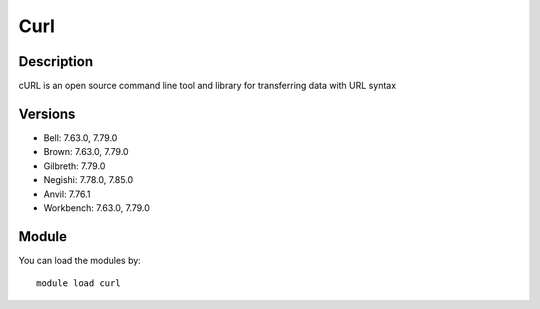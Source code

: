 .. _backbone-label:

Curl
==============================

Description
~~~~~~~~
cURL is an open source command line tool and library for transferring data with URL syntax

Versions
~~~~~~~~
- Bell: 7.63.0, 7.79.0
- Brown: 7.63.0, 7.79.0
- Gilbreth: 7.79.0
- Negishi: 7.78.0, 7.85.0
- Anvil: 7.76.1
- Workbench: 7.63.0, 7.79.0

Module
~~~~~~~~
You can load the modules by::

    module load curl

